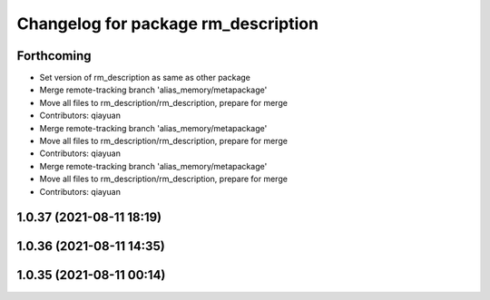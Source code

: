 ^^^^^^^^^^^^^^^^^^^^^^^^^^^^^^^^^^^^
Changelog for package rm_description
^^^^^^^^^^^^^^^^^^^^^^^^^^^^^^^^^^^^

Forthcoming
-----------
* Set version of rm_description as same as other package
* Merge remote-tracking branch 'alias_memory/metapackage'
* Move all files to rm_description/rm_description, prepare for merge
* Contributors: qiayuan

* Merge remote-tracking branch 'alias_memory/metapackage'
* Move all files to rm_description/rm_description, prepare for merge
* Contributors: qiayuan

* Merge remote-tracking branch 'alias_memory/metapackage'
* Move all files to rm_description/rm_description, prepare for merge
* Contributors: qiayuan

1.0.37 (2021-08-11 18:19)
-------------------------

1.0.36 (2021-08-11 14:35)
-------------------------

1.0.35 (2021-08-11 00:14)
-------------------------
